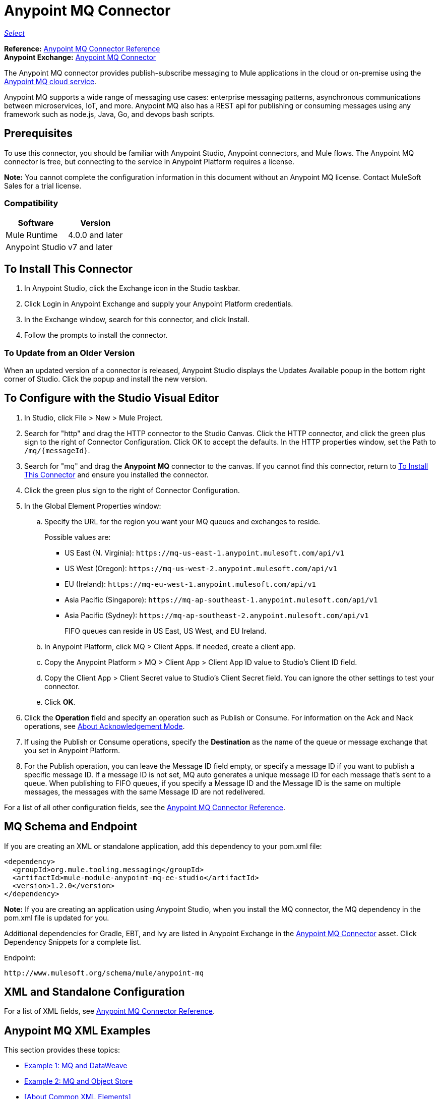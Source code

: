 = Anypoint MQ Connector
:keywords: mq, connector

https://www.mulesoft.com/legal/versioning-back-support-policy#anypoint-connectors[_Select_]
////
*Release Notes:* link:/release-notes/mq-connector-release-notes[Anypoint MQ Connector Release Notes] +
////
*Reference:* link:/connectors/anypoint-mq-connector-reference[Anypoint MQ Connector Reference] +
*Anypoint Exchange:* https://www.anypoint.mulesoft.com/exchange/org.mule.tooling.messaging/mule-module-anypoint-mq-ee-studio/[Anypoint MQ Connector]

The Anypoint MQ connector provides publish-subscribe messaging to Mule applications in the cloud or on-premise using the https://docs.mulesoft.com/anypoint-mq/[Anypoint MQ cloud service]. 

Anypoint MQ supports a wide range of messaging use cases: enterprise messaging patterns, asynchronous communications between microservices, IoT, and more.  Anypoint MQ also has a REST api for publishing or consuming messages using any framework such as node.js, Java, Go, and devops bash scripts.

== Prerequisites

To use this connector, you should be familiar with Anypoint Studio, Anypoint connectors, and Mule flows. The Anypoint MQ connector is free, but connecting to the service in Anypoint Platform requires a license.

*Note:* You cannot complete the configuration information in this document without an Anypoint MQ license. Contact MuleSoft Sales for a trial license.

=== Compatibility

[%header%autowidth.spread]
|===
|Software |Version
|Mule Runtime |4.0.0 and later
|Anypoint Studio |v7 and later
|===

== To Install This Connector

. In Anypoint Studio, click the Exchange icon in the Studio taskbar.
. Click Login in Anypoint Exchange and supply your Anypoint Platform credentials.
. In the Exchange window, search for this connector, and click Install.
. Follow the prompts to install the connector.

=== To Update from an Older Version

When an updated version of a connector is released, Anypoint Studio displays the Updates Available popup in the bottom right corner of Studio. Click the popup and install the new version.

== To Configure with the Studio Visual Editor

. In Studio, click File > New > Mule Project.
. Search for "http" and drag the HTTP connector to the Studio Canvas. Click the HTTP connector, and click the green plus sign to the right of Connector Configuration. Click OK to accept the defaults. In the HTTP properties window, set the Path to `/mq/{messageId}`.
. Search for "mq" and drag the *Anypoint MQ* connector to the canvas. If you cannot find this connector, return to
<<To Install This Connector>> and ensure you installed the connector.
. Click the green plus sign to the right of Connector Configuration.
. In the Global Element Properties window:
.. Specify the URL for the region you want your MQ queues and exchanges to reside. 
+
Possible values are:
+
** US East (N. Virginia): `+https://mq-us-east-1.anypoint.mulesoft.com/api/v1+`
** US West (Oregon): `+https://mq-us-west-2.anypoint.mulesoft.com/api/v1+`
** EU (Ireland): `+https://mq-eu-west-1.anypoint.mulesoft.com/api/v1+`
** Asia Pacific (Singapore): `+https://mq-ap-southeast-1.anypoint.mulesoft.com/api/v1+`
** Asia Pacific (Sydney): `+https://mq-ap-southeast-2.anypoint.mulesoft.com/api/v1+`
+
FIFO queues can reside in US East, US West, and EU Ireland.
+
.. In Anypoint Platform, click MQ > Client Apps. If needed, create a client app.
.. Copy the Anypoint Platform > MQ > Client App > Client App ID value to Studio's Client ID field.
.. Copy the Client App > Client Secret value to Studio's Client Secret field. You can ignore the other settings to test your  connector.
.. Click *OK*.
. Click the *Operation* field and specify an operation such as Publish or Consume. For information on the Ack and Nack operations, see https://docs.mulesoft.com/anypoint-mq/mq-ack-mode[About Acknowledgement Mode].
. If using the Publish or Consume operations, specify the *Destination* as the name of the queue or message exchange that you set in Anypoint Platform.
. For the Publish operation, you can leave the Message ID field empty, or specify a message ID if you want to publish a specific message ID. If a message ID is not set, MQ auto generates a unique message ID for each message that’s sent to a queue. When publishing to FIFO queues, if you specify a Message ID and the Message ID is the same on multiple messages, the messages with the same Message ID are not redelivered.

For a list of all other configuration fields, see the link:/connectors/anypoint-mq-connector-reference[Anypoint MQ Connector Reference].

== MQ Schema and Endpoint

If you are creating an XML or standalone application, add this dependency to your pom.xml file:

[source,xml,linenums]
----
<dependency>
  <groupId>org.mule.tooling.messaging</groupId>
  <artifactId>mule-module-anypoint-mq-ee-studio</artifactId>
  <version>1.2.0</version>
</dependency>
----

*Note:* If you are creating an application using Anypoint Studio, when you install the MQ connector, the MQ dependency 
in the pom.xml file is updated for you.

Additional dependencies for Gradle, EBT, and Ivy are listed in Anypoint Exchange in the https://www.anypoint.mulesoft.com/exchange/org.mule.tooling.messaging/mule-module-anypoint-mq-ee-studio/[Anypoint MQ Connector] asset. Click Dependency Snippets for a complete list.

Endpoint:

`+http://www.mulesoft.org/schema/mule/anypoint-mq+`

== XML and Standalone Configuration

For a list of XML fields, see link:/connectors/anypoint-mq-connector-reference[Anypoint MQ Connector Reference].

== Anypoint MQ XML Examples

This section provides these topics:

* <<Example 1: MQ and DataWeave>>
* <<Example 2: MQ and Object Store>>
* <<About Common XML Elements>>

=== Example 1: MQ and DataWeave

The following example illustrates the use of the Anypoint MQ connector with DataWeave to transform
a Mule message to JSON:

[source,xml,linenums]
----
<?xml version="1.0" encoding="UTF-8"?>

<mule xmlns:dw="http://www.mulesoft.org/schema/mule/ee/dw"
	xmlns:anypoint-mq="http://www.mulesoft.org/schema/mule/anypoint-mq" xmlns:http="http://www.mulesoft.org/schema/mule/http" xmlns="http://www.mulesoft.org/schema/mule/core" xmlns:doc="http://www.mulesoft.org/schema/mule/documentation"
	xmlns:spring="http://www.springframework.org/schema/beans"
	xmlns:xsi="http://www.w3.org/2001/XMLSchema-instance"
	xsi:schemaLocation="http://www.mulesoft.org/schema/mule/ee/dw http://www.mulesoft.org/schema/mule/ee/dw/current/dw.xsd
http://www.springframework.org/schema/beans http://www.springframework.org/schema/beans/spring-beans-current.xsd
http://www.mulesoft.org/schema/mule/core http://www.mulesoft.org/schema/mule/core/current/mule.xsd
http://www.mulesoft.org/schema/mule/http http://www.mulesoft.org/schema/mule/http/current/mule-http.xsd
http://www.mulesoft.org/schema/mule/anypoint-mq http://www.mulesoft.org/schema/mule/anypoint-mq/current/mule-anypoint-mq.xsd">
  <anypoint-mq:config name="Anypoint_MQ_Configuration" doc:name="Anypoint MQ Configuration">
      <anypoint-mq:provider url="https://mq-us-east-1.anypoint.mulesoft.com/api/v1" clientId="<id>" clientSecret="<secret>"/>
  </anypoint-mq:config>
<flow name="producerFlow">
  <poll doc:name="Poll">
    <dw:transform-message doc:name="Create Customer">
    <dw:set-payload><![CDATA[%dw 1.0
%output application/json
---
{
    "firstName" : "Joe",
    "lastName" : "Schmoe",
    "company" : "Acme, Inc"
}]]></dw:set-payload>
    </dw:transform-message>
  </poll>
        <anypoint-mq:publish config-ref="Anypoint_MQ_Configuration" destination="MyExchange" doc:name="Anypoint MQ">
            <anypoint-mq:message-builder messageId="mq42"/>
        </anypoint-mq:publish>
</flow>
</mule>
----

=== Example 2: MQ and Object Store

The following example shows the use of the Anypoint MQ connector to consume
information from an object store.

[source,xml,linenums]
----
<?xml version="1.0" encoding="UTF-8"?>

<mule xmlns:anypoint-mq="http://www.mulesoft.org/schema/mule/anypoint-mq"
    xmlns:objectstore="http://www.mulesoft.org/schema/mule/objectstore"
    xmlns:dw="http://www.mulesoft.org/schema/mule/ee/dw"
    xmlns:http="http://www.mulesoft.org/schema/mule/http"
    xmlns:tracking="http://www.mulesoft.org/schema/mule/ee/tracking"
    xmlns="http://www.mulesoft.org/schema/mule/core"
    xmlns:doc="http://www.mulesoft.org/schema/mule/documentation"
    xmlns:spring="http://www.springframework.org/schema/beans"
    xmlns:xsi="http://www.w3.org/2001/XMLSchema-instance"
    xsi:schemaLocation="http://www.mulesoft.org/schema/mule/objectstore http://www.mulesoft.org/schema/mule/objectstore/current/mule-objectstore.xsd
http://www.springframework.org/schema/beans http://www.springframework.org/schema/beans/spring-beans-current.xsd
http://www.mulesoft.org/schema/mule/core http://www.mulesoft.org/schema/mule/core/current/mule.xsd
http://www.mulesoft.org/schema/mule/http http://www.mulesoft.org/schema/mule/http/current/mule-http.xsd
http://www.mulesoft.org/schema/mule/ee/dw http://www.mulesoft.org/schema/mule/ee/dw/current/dw.xsd
http://www.mulesoft.org/schema/mule/ee/tracking http://www.mulesoft.org/schema/mule/ee/tracking/current/mule-tracking-ee.xsd
http://www.mulesoft.org/schema/mule/anypoint-mq http://www.mulesoft.org/schema/mule/anypoint-mq/current/mule-anypoint-mq.xsd">

    <objectstore:config name="ObjectStore_Configuration" partition="employees" doc:name="ObjectStore: Configuration"/>
    <http:listener-config name="HTTP_Listener_Configuration" host="0.0.0.0" port="8081" doc:name="HTTP Listener Configuration"/>
    <anypoint-mq:config name="Anypoint_MQ_Configuration" doc:name="Anypoint MQ Configuration">
        <anypoint-mq:provider url="https://mq-us-east-1.anypoint.mulesoft.com/api/v1" clientId="<ID>" clientSecret="<SECRET>"/>
    </anypoint-mq:config>
    <flow name="objectstore-store-flow">
        <http:listener config-ref="HTTP_Listener_Configuration" path="/store" doc:name="HTTP"/>
        <objectstore:store config-ref="ObjectStore_Configuration" key="#[message.inboundProperties.'http.query.params'.key]" value-ref="#[message.inboundProperties.'http.query.params'.value]" doc:name="ObjectStore"/>
        <anypoint-mq:consume config-ref="Anypoint_MQ_Configuration" destination="MyDemoQueue" doc:name="Anypoint MQ"/>
        <set-payload value= "OK" doc:name="Set Payload"/>
    </flow>
    <flow name="objectstore-retrieve-employee-flow">
        <http:listener config-ref="HTTP_Listener_Configuration" path="/retrieve" doc:name="HTTP"/>
        <objectstore:retrieve config-ref="ObjectStore_Configuration" key="#[message.inboundProperties.'http.query.params'.key]" doc:name="Retrieve"/>
        <logger message="Value: #[payload]" level="INFO" doc:name="Log"/>
        <set-payload value="Value : #[payload]" doc:name="Show"/>
    </flow>
</mule>
----


== See Also

* https://docs.mulesoft.com/anypoint-mq/[Anypoint MQ Connector Reference]


